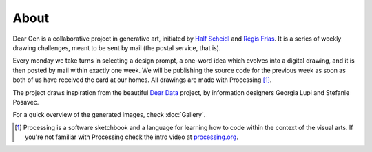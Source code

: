 About
_____

Dear Gen is a collaborative project in generative art, initiated by `Half Scheidl <https://github.com/haschdl>`_ 
and `Régis Frias <http://regisfrias.com/>`_. It is a series of weekly drawing challenges, meant to be sent 
by mail (the postal service, that is).

Every monday we take turns in selecting a design prompt, a one-word idea which evolves into a digital drawing, 
and it is then posted by mail within exactly one week. We will be publishing the source code for the previous 
week as soon as both of us have received the card at our homes. All drawings are made with Processing [1]_.

The project draws inspiration from the beautiful `Dear Data <http://www.dear-data.com/>`_ project, by information 
designers Georgia Lupi and Stefanie Posavec.  

For a quick overview of the generated images, check :doc:`Gallery`. 


.. [1] 
    Processing is a software sketchbook and a language for learning how to code within the context of the visual arts. If you're not
    familiar with Processing check the intro video at `processing.org <https://processing.org/>`_.